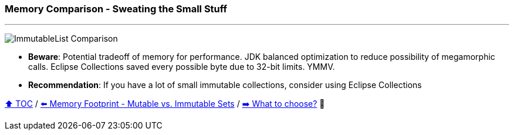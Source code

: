 === Memory Comparison - Sweating the Small Stuff

---

image:assets/small_immutablelist_cost.png[ImmutableList Comparison]

* *Beware*: Potential tradeoff of memory for performance. JDK balanced optimization to reduce possibility of megamorphic calls. Eclipse Collections saved every possible byte due to 32-bit limits. YMMV.
* *Recommendation*: If you have a lot of small immutable collections, consider using Eclipse Collections


link:toc.adoc[⬆️ TOC] /
link:./11_mutable_vs_immutable_sets.adoc[⬅️ Memory Footprint - Mutable vs. Immutable Sets] /
link:./13_the_problem_what_to_choose_details.adoc[➡️ What to choose?] 🐢
